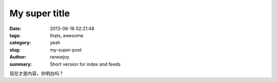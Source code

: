 My super title
##############

:date: 2013-06-16 02:21:48
:tags: thats, awesome
:category: yeah
:slug: my-super-post
:author: renewjoy
:summary: Short version for index and feeds


现在才是内容，你明白吗？

